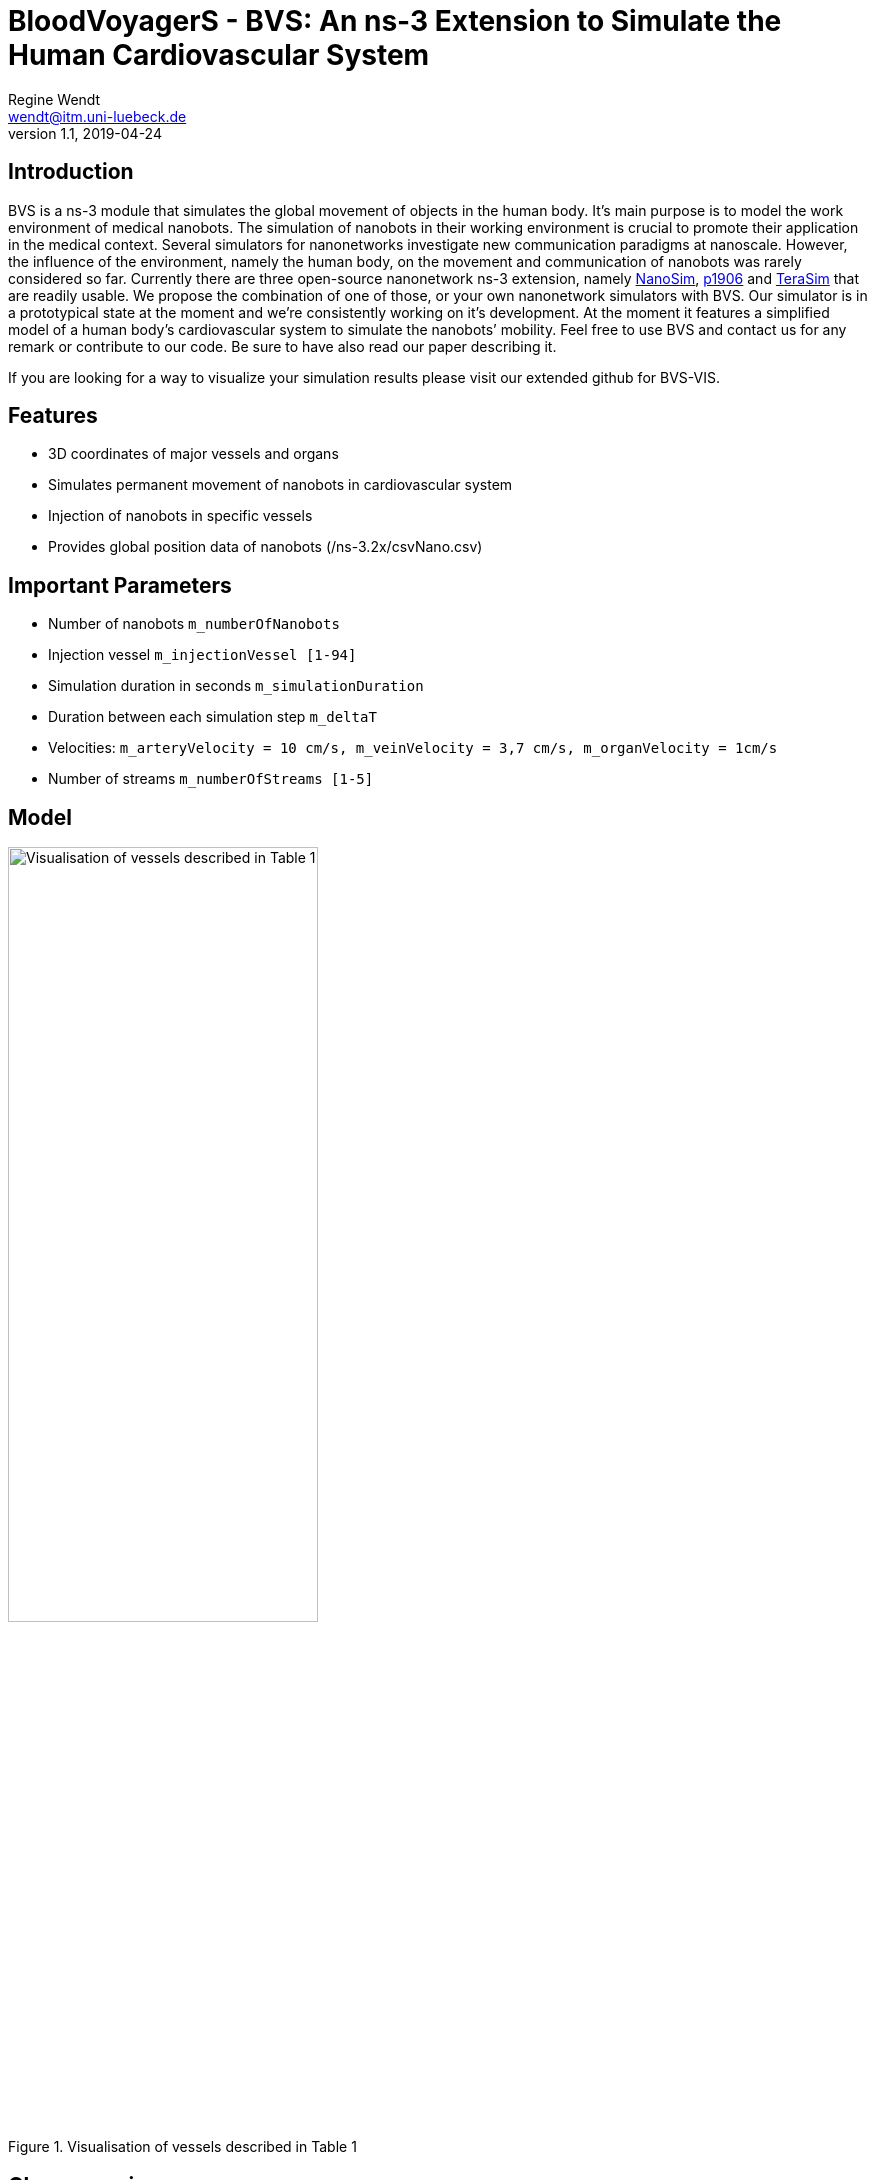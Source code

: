 = BloodVoyagerS - BVS: An ns-3 Extension to Simulate the Human Cardiovascular System
Regine Wendt <wendt@itm.uni-luebeck.de>
v1.1, 2019-04-24

== Introduction

BVS is a ns-3 module that simulates the global movement of objects in the human body. It’s main purpose is to model the work environment of medical nanobots. The simulation of nanobots in their working environment is crucial to promote their application in the medical context. Several simulators for nanonetworks investigate new communication paradigms at nanoscale. However, the influence of the environment, namely the human body, on the movement and communication of nanobots was rarely considered so far. Currently there are three open-source nanonetwork ns-3 extension, namely https://telematics.poliba.it/index.php?option=com_content&view=article&id=30&Itemid=204&lang=en[NanoSim], https://github.com/ieee-p1906-1-reference-code/p1906-dev[p1906] and https://ubnano.tech/nano_downloads/terasim/[TeraSim] that are readily usable. We propose the combination of one of those, or your own nanonetwork simulators with BVS. Our simulator is in a prototypical state at the moment and we’re consistently working on it’s development. At the moment it features a simplified model of a human body’s cardiovascular system to simulate the nanobots’ mobility. Feel free to use BVS and contact us for any remark or contribute to our code. Be sure to have also read our paper describing it.

If you are looking for a way to visualize your simulation results please visit our extended github for BVS-VIS. 

== Features

  - 3D coordinates of major vessels and organs
  - Simulates permanent movement of nanobots in cardiovascular system
  - Injection of nanobots in specific vessels
  - Provides global position data of nanobots (/ns-3.2x/csvNano.csv)

== Important Parameters

  - Number of nanobots `m_numberOfNanobots`
  - Injection vessel `m_injectionVessel [1-94]`
  - Simulation duration in seconds `m_simulationDuration`
  - Duration between each simulation step `m_deltaT`
  - Velocities: `m_arteryVelocity = 10 cm/s, m_veinVelocity = 3,7 cm/s, m_organVelocity = 1cm/s`
  - Number of streams `m_numberOfStreams [1-5]`

== Model
.Visualisation of vessels described in Table 1
image::Images/man.png[Visualisation of vessels described in Table 1,890, width=60%]

== Class overview
.Process diagram of `test-blood-voyager-s`
image::Images/sequencediagram.png[Sequencediagram,890, width=60%]

image::Images/UMLBloodcircuit.png[UMLBloodcircuit,890, width=50%]

image::Images/UMLNanobot.png[UMLNanobot,890, width=50%]
.UML
image::Images/UMLBloodvessel.png[UMLBloodvessel,890, width=50%]

== Tutorial/Get started

=== You’ve already installed ns-3.26 or newer

If you’re already using ns-3.26 or a newer version you can download the blood-voyager-s folder and put it in the src folder. In addition, you need to put the vasculature.csv in your ns-3.26 folder. For further instructions see "Run BVS".

=== You're new to ns-3

You need to download the complete ns-3.26 (or newer) and follow the instructions in this  https://www.nsnam.org/docs/tutorial/html/getting-started.html[ns-3 tutorial]. Then you download the blood-voyager-s folder from here and put it in the src folder. In addition, you need to put the vasculature.csv in your ns-3.26 folder. For further instructions see "Run BVS".


== Run BVS
You can either write your own main method, or use test-blood-voyager-s. To run our test got to ns-3 folder:  

    SIMDURATION=   # simulation duration in seconds
    NUMOFNANOBOTS= # number of nanobots
    INJECTVESSEL=  # injection vessel [1-94]
    ./waf --run "test-blood-voyager-s --simulationDuration=$SIMDURATION --numOfNanobots=$NUMOFNANOBOTS --injectionVessel=$INJECTVESSEL"

The simulation returns a csv-file (/ns-3.2x/csvNano.csv) with the position data of the simulated nanobots in every timestep. 

== Appendix: Model
image::Images/table1.pdf[Table,890, width=60%]